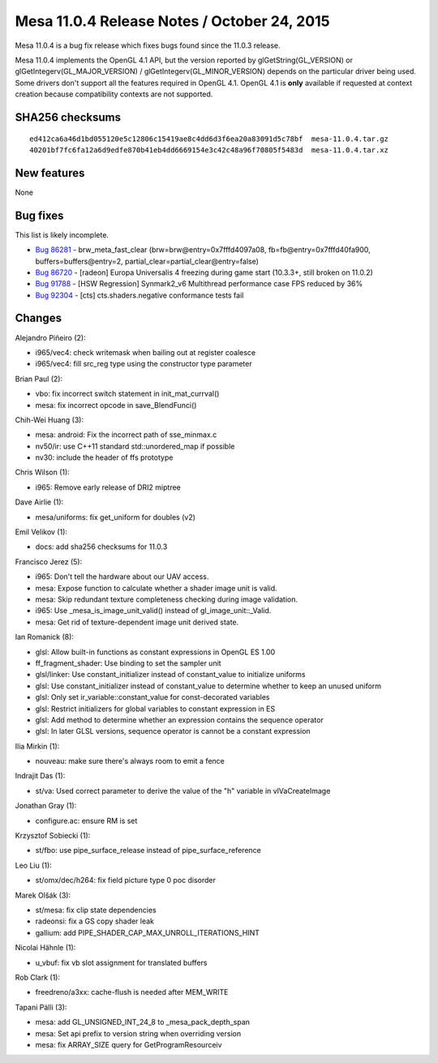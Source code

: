 Mesa 11.0.4 Release Notes / October 24, 2015
============================================

Mesa 11.0.4 is a bug fix release which fixes bugs found since the 11.0.3
release.

Mesa 11.0.4 implements the OpenGL 4.1 API, but the version reported by
glGetString(GL_VERSION) or glGetIntegerv(GL_MAJOR_VERSION) /
glGetIntegerv(GL_MINOR_VERSION) depends on the particular driver being
used. Some drivers don't support all the features required in OpenGL
4.1. OpenGL 4.1 is **only** available if requested at context creation
because compatibility contexts are not supported.

SHA256 checksums
----------------

::

   ed412ca6a46d1bd055120e5c12806c15419ae8c4dd6d3f6ea20a83091d5c78bf  mesa-11.0.4.tar.gz
   40201bf7fc6fa12a6d9edfe870b41eb4dd6669154e3c42c48a96f70805f5483d  mesa-11.0.4.tar.xz

New features
------------

None

Bug fixes
---------

This list is likely incomplete.

-  `Bug 86281 <https://bugs.freedesktop.org/show_bug.cgi?id=86281>`__ -
   brw_meta_fast_clear (brw=brw\@entry=0x7fffd4097a08,
   fb=fb\@entry=0x7fffd40fa900, buffers=buffers\@entry=2,
   partial_clear=partial_clear\@entry=false)
-  `Bug 86720 <https://bugs.freedesktop.org/show_bug.cgi?id=86720>`__ -
   [radeon] Europa Universalis 4 freezing during game start (10.3.3+,
   still broken on 11.0.2)
-  `Bug 91788 <https://bugs.freedesktop.org/show_bug.cgi?id=91788>`__ -
   [HSW Regression] Synmark2_v6 Multithread performance case FPS reduced
   by 36%
-  `Bug 92304 <https://bugs.freedesktop.org/show_bug.cgi?id=92304>`__ -
   [cts] cts.shaders.negative conformance tests fail

Changes
-------

Alejandro Piñeiro (2):

-  i965/vec4: check writemask when bailing out at register coalesce
-  i965/vec4: fill src_reg type using the constructor type parameter

Brian Paul (2):

-  vbo: fix incorrect switch statement in init_mat_currval()
-  mesa: fix incorrect opcode in save_BlendFunci()

Chih-Wei Huang (3):

-  mesa: android: Fix the incorrect path of sse_minmax.c
-  nv50/ir: use C++11 standard std::unordered_map if possible
-  nv30: include the header of ffs prototype

Chris Wilson (1):

-  i965: Remove early release of DRI2 miptree

Dave Airlie (1):

-  mesa/uniforms: fix get_uniform for doubles (v2)

Emil Velikov (1):

-  docs: add sha256 checksums for 11.0.3

Francisco Jerez (5):

-  i965: Don't tell the hardware about our UAV access.
-  mesa: Expose function to calculate whether a shader image unit is
   valid.
-  mesa: Skip redundant texture completeness checking during image
   validation.
-  i965: Use \_mesa_is_image_unit_valid() instead of
   gl_image_unit::_Valid.
-  mesa: Get rid of texture-dependent image unit derived state.

Ian Romanick (8):

-  glsl: Allow built-in functions as constant expressions in OpenGL ES
   1.00
-  ff_fragment_shader: Use binding to set the sampler unit
-  glsl/linker: Use constant_initializer instead of constant_value to
   initialize uniforms
-  glsl: Use constant_initializer instead of constant_value to determine
   whether to keep an unused uniform
-  glsl: Only set ir_variable::constant_value for const-decorated
   variables
-  glsl: Restrict initializers for global variables to constant
   expression in ES
-  glsl: Add method to determine whether an expression contains the
   sequence operator
-  glsl: In later GLSL versions, sequence operator is cannot be a
   constant expression

Ilia Mirkin (1):

-  nouveau: make sure there's always room to emit a fence

Indrajit Das (1):

-  st/va: Used correct parameter to derive the value of the "h" variable
   in vlVaCreateImage

Jonathan Gray (1):

-  configure.ac: ensure RM is set

Krzysztof Sobiecki (1):

-  st/fbo: use pipe_surface_release instead of pipe_surface_reference

Leo Liu (1):

-  st/omx/dec/h264: fix field picture type 0 poc disorder

Marek Olšák (3):

-  st/mesa: fix clip state dependencies
-  radeonsi: fix a GS copy shader leak
-  gallium: add PIPE_SHADER_CAP_MAX_UNROLL_ITERATIONS_HINT

Nicolai Hähnle (1):

-  u_vbuf: fix vb slot assignment for translated buffers

Rob Clark (1):

-  freedreno/a3xx: cache-flush is needed after MEM_WRITE

Tapani Pälli (3):

-  mesa: add GL_UNSIGNED_INT_24_8 to \_mesa_pack_depth_span
-  mesa: Set api prefix to version string when overriding version
-  mesa: fix ARRAY_SIZE query for GetProgramResourceiv
